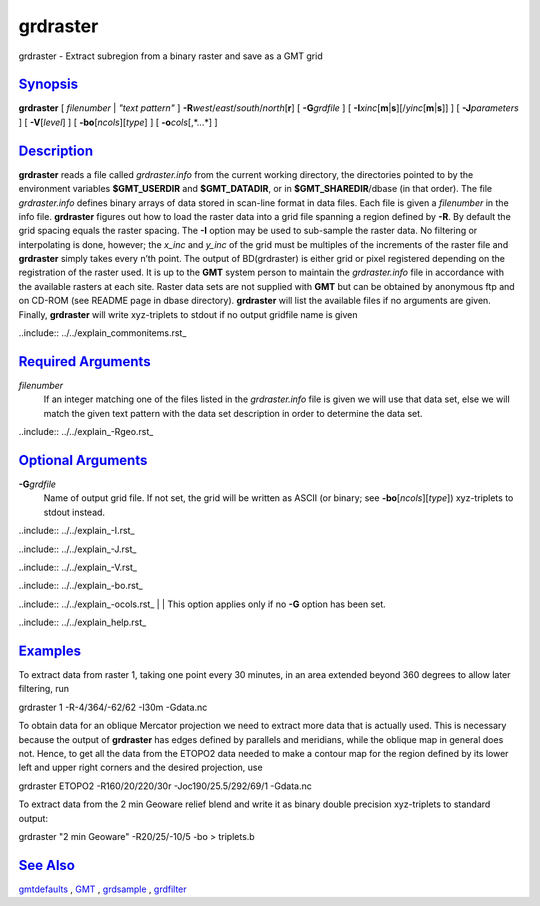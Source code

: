 *********
grdraster
*********

grdraster - Extract subregion from a binary raster and save as a GMT grid

`Synopsis <#toc1>`_
-------------------

**grdraster** [ *filenumber* \| *"text pattern"* ]
**-R**\ *west*/*east*/*south*/*north*\ [**r**\ ] [ **-G**\ *grdfile* ] [
**-I**\ *xinc*\ [**m**\ \|\ **s**][/\ *yinc*\ [**m**\ \|\ **s**]] ] [
**-J**\ *parameters* ] [ **-V**\ [*level*\ ] ] [
**-bo**\ [*ncols*\ ][*type*\ ] ] [ **-o**\ *cols*\ [,*...*] ]

`Description <#toc2>`_
----------------------

**grdraster** reads a file called *grdraster.info* from the current
working directory, the directories pointed to by the environment
variables **$GMT\_USERDIR** and **$GMT\_DATADIR**, or in
**$GMT\_SHAREDIR**/dbase (in that order). The file *grdraster.info*
defines binary arrays of data stored in scan-line format in data files.
Each file is given a *filenumber* in the info file. **grdraster**
figures out how to load the raster data into a grid file spanning a
region defined by **-R**. By default the grid spacing equals the raster
spacing. The **-I** option may be used to sub-sample the raster data. No
filtering or interpolating is done, however; the *x\_inc* and *y\_inc*
of the grid must be multiples of the increments of the raster file and
**grdraster** simply takes every n’th point. The output of BD(grdraster)
is either grid or pixel registered depending on the registration of the
raster used. It is up to the **GMT** system person to maintain the
*grdraster.info* file in accordance with the available rasters at each
site. Raster data sets are not supplied with **GMT** but can be obtained
by anonymous ftp and on CD-ROM (see README page in dbase directory).
**grdraster** will list the available files if no arguments are given.
Finally, **grdraster** will write xyz-triplets to stdout if no output
gridfile name is given 

..include:: ../../explain_commonitems.rst_

`Required Arguments <#toc4>`_
-----------------------------

*filenumber*
    If an integer matching one of the files listed in the
    *grdraster.info* file is given we will use that data set, else we
    will match the given text pattern with the data set description in
    order to determine the data set.

.. |Add_-Rgeo| replace:: If **r** is appended, you may also specify a
    map projection to define the shape of your region. The output region
    will be rounded off to the nearest whole grid-step in both dimensions.
..include:: ../../explain_-Rgeo.rst_

`Optional Arguments <#toc5>`_
-----------------------------

**-G**\ *grdfile*
    Name of output grid file. If not set, the grid will be written as
    ASCII (or binary; see **-bo**\ [*ncols*\ ][*type*\ ]) xyz-triplets
    to stdout instead. 

..include:: ../../explain_-I.rst_

..include:: ../../explain_-J.rst_
    
..include:: ../../explain_-V.rst_
    
..include:: ../../explain_-bo.rst_
    
..include:: ../../explain_-ocols.rst_
|
|   This option applies only if no **-G** option has been set. 

..include:: ../../explain_help.rst_

`Examples <#toc6>`_
-------------------

To extract data from raster 1, taking one point every 30 minutes, in an
area extended beyond 360 degrees to allow later filtering, run

grdraster 1 -R-4/364/-62/62 -I30m -Gdata.nc

To obtain data for an oblique Mercator projection we need to extract
more data that is actually used. This is necessary because the output of
**grdraster** has edges defined by parallels and meridians, while the
oblique map in general does not. Hence, to get all the data from the
ETOPO2 data needed to make a contour map for the region defined by its
lower left and upper right corners and the desired projection, use

grdraster ETOPO2 -R160/20/220/30r -Joc190/25.5/292/69/1 -Gdata.nc

To extract data from the 2 min Geoware relief blend and write it as
binary double precision xyz-triplets to standard output:

grdraster "2 min Geoware" -R20/25/-10/5 -bo > triplets.b

`See Also <#toc7>`_
-------------------

`gmtdefaults <gmtdefaults.html>`_ , `GMT <GMT.html>`_ ,
`grdsample <grdsample.html>`_ , `grdfilter <grdfilter.html>`_
